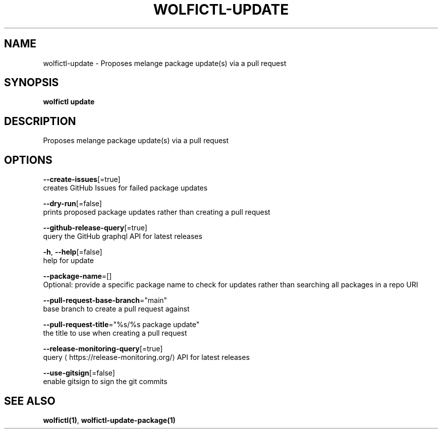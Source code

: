 .TH "WOLFICTL\-UPDATE" "1" "" "Auto generated by spf13/cobra" "" 
.nh
.ad l


.SH NAME
.PP
wolfictl\-update \- Proposes melange package update(s) via a pull request


.SH SYNOPSIS
.PP
\fBwolfictl update\fP


.SH DESCRIPTION
.PP
Proposes melange package update(s) via a pull request


.SH OPTIONS
.PP
\fB\-\-create\-issues\fP[=true]
    creates GitHub Issues for failed package updates

.PP
\fB\-\-dry\-run\fP[=false]
    prints proposed package updates rather than creating a pull request

.PP
\fB\-\-github\-release\-query\fP[=true]
    query the GitHub graphql API for latest releases

.PP
\fB\-h\fP, \fB\-\-help\fP[=false]
    help for update

.PP
\fB\-\-package\-name\fP=[]
    Optional: provide a specific package name to check for updates rather than searching all packages in a repo URI

.PP
\fB\-\-pull\-request\-base\-branch\fP="main"
    base branch to create a pull request against

.PP
\fB\-\-pull\-request\-title\fP="%s/%s package update"
    the title to use when creating a pull request

.PP
\fB\-\-release\-monitoring\-query\fP[=true]
    query 
\[la]https://release-monitoring.org/\[ra] API for latest releases

.PP
\fB\-\-use\-gitsign\fP[=false]
    enable gitsign to sign the git commits


.SH SEE ALSO
.PP
\fBwolfictl(1)\fP, \fBwolfictl\-update\-package(1)\fP
